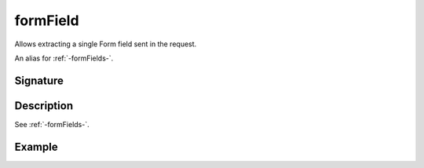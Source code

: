 .. _-formField-:

formField
=========

Allows extracting a single Form field sent in the request.

An alias for :ref:`-formFields-`.

Signature
---------

.. includecode2:: /../../akka-http/src/main/scala/akka/http/scaladsl/server/directives/FormFieldDirectives.scala
   :snippet: formField

Description
-----------

See :ref:`-formFields-`.

Example
-------

.. includecode2:: ../../../../code/docs/http/scaladsl/server/directives/FormFieldDirectivesExamplesSpec.scala
   :snippet: formField
